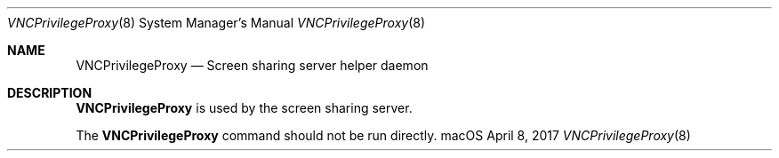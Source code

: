 .Dd April 8, 2017
.Dt VNCPrivilegeProxy 8
.Os macOS
.Sh NAME
.Nm VNCPrivilegeProxy
.Nd Screen sharing server helper daemon
.Sh DESCRIPTION
.Nm
is used by the screen sharing server.
.Pp
The
.Nm
command should not be run directly.
